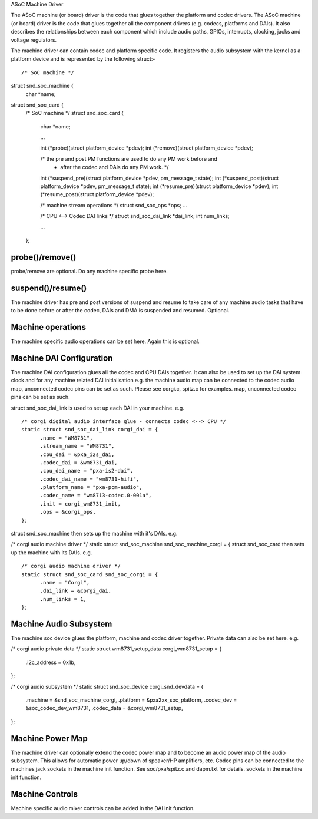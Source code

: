 ASoC Machine Driver

The ASoC machine (or board) driver is the code that glues together the platform
and codec drivers.
The ASoC machine (or board) driver is the code that glues together all the
component drivers (e.g. codecs, platforms and DAIs). It also describes the
relationships between each component which include audio paths, GPIOs,
interrupts, clocking, jacks and voltage regulators.

The machine driver can contain codec and platform specific code. It registers
the audio subsystem with the kernel as a platform device and is represented by
the following struct:-
::

/* SoC machine */
struct snd_soc_machine {
	char *name;

struct snd_soc_card {
  /* SoC machine */
  struct snd_soc_card {
	char *name;

	...

	int (*probe)(struct platform_device *pdev);
	int (*remove)(struct platform_device *pdev);

	/* the pre and post PM functions are used to do any PM work before and
	 * after the codec and DAIs do any PM work. */
	int (*suspend_pre)(struct platform_device *pdev, pm_message_t state);
	int (*suspend_post)(struct platform_device *pdev, pm_message_t state);
	int (*resume_pre)(struct platform_device *pdev);
	int (*resume_post)(struct platform_device *pdev);

	/* machine stream operations */
	struct snd_soc_ops *ops;
	...

	/* CPU <--> Codec DAI links  */
	struct snd_soc_dai_link *dai_link;
	int num_links;

	...
  };

probe()/remove()
----------------
probe/remove are optional. Do any machine specific probe here.


suspend()/resume()
------------------
The machine driver has pre and post versions of suspend and resume to take care
of any machine audio tasks that have to be done before or after the codec, DAIs
and DMA is suspended and resumed. Optional.


Machine operations
------------------
The machine specific audio operations can be set here. Again this is optional.


Machine DAI Configuration
-------------------------
The machine DAI configuration glues all the codec and CPU DAIs together. It can
also be used to set up the DAI system clock and for any machine related DAI
initialisation e.g. the machine audio map can be connected to the codec audio
map, unconnected codec pins can be set as such. Please see corgi.c, spitz.c
for examples.
map, unconnected codec pins can be set as such.

struct snd_soc_dai_link is used to set up each DAI in your machine. e.g.
::

  /* corgi digital audio interface glue - connects codec <--> CPU */
  static struct snd_soc_dai_link corgi_dai = {
	.name = "WM8731",
	.stream_name = "WM8731",
	.cpu_dai = &pxa_i2s_dai,
	.codec_dai = &wm8731_dai,
	.cpu_dai_name = "pxa-is2-dai",
	.codec_dai_name = "wm8731-hifi",
	.platform_name = "pxa-pcm-audio",
	.codec_name = "wm8713-codec.0-001a",
	.init = corgi_wm8731_init,
	.ops = &corgi_ops,
  };

struct snd_soc_machine then sets up the machine with it's DAIs. e.g.

/* corgi audio machine driver */
static struct snd_soc_machine snd_soc_machine_corgi = {
struct snd_soc_card then sets up the machine with its DAIs. e.g.
::

  /* corgi audio machine driver */
  static struct snd_soc_card snd_soc_corgi = {
	.name = "Corgi",
	.dai_link = &corgi_dai,
	.num_links = 1,
  };


Machine Audio Subsystem
-----------------------

The machine soc device glues the platform, machine and codec driver together.
Private data can also be set here. e.g.

/* corgi audio private data */
static struct wm8731_setup_data corgi_wm8731_setup = {
	.i2c_address = 0x1b,
};

/* corgi audio subsystem */
static struct snd_soc_device corgi_snd_devdata = {
	.machine = &snd_soc_machine_corgi,
	.platform = &pxa2xx_soc_platform,
	.codec_dev = &soc_codec_dev_wm8731,
	.codec_data = &corgi_wm8731_setup,
};


Machine Power Map
-----------------

The machine driver can optionally extend the codec power map and to become an
audio power map of the audio subsystem. This allows for automatic power up/down
of speaker/HP amplifiers, etc. Codec pins can be connected to the machines jack
sockets in the machine init function. See soc/pxa/spitz.c and dapm.txt for
details.
sockets in the machine init function.


Machine Controls
----------------

Machine specific audio mixer controls can be added in the DAI init function.
